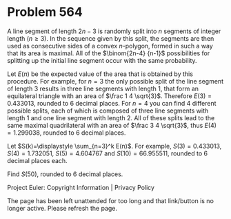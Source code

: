 *   Problem 564

   A line segment of length $2n-3$ is randomly split into $n$ segments of
   integer length ($n \ge 3$). In the sequence given by this split, the
   segments are then used as consecutive sides of a convex $n$-polygon,
   formed in such a way that its area is maximal. All of the $\binom{2n-4}
   {n-1}$ possibilities for splitting up the initial line segment occur with
   the same probability.

   Let $E(n)$ be the expected value of the area that is obtained by this
   procedure.
   For example, for $n=3$ the only possible split of the line segment of
   length $3$ results in three line segments with length $1$, that form an
   equilateral triangle with an area of $\frac 1 4 \sqrt{3}$. Therefore
   $E(3)=0.433013$, rounded to $6$ decimal places.
   For $n=4$ you can find $4$ different possible splits, each of which is
   composed of three line segments with length $1$ and one line segment with
   length $2$. All of these splits lead to the same maximal quadrilateral
   with an area of $\frac 3 4 \sqrt{3}$, thus $E(4)=1.299038$, rounded to $6$
   decimal places.

   Let $S(k)=\displaystyle \sum_{n=3}^k E(n)$.
   For example, $S(3)=0.433013$, $S(4)=1.732051$, $S(5)=4.604767$ and
   $S(10)=66.955511$, rounded to $6$ decimal places each.

   Find $S(50)$, rounded to $6$ decimal places.

   Project Euler: Copyright Information | Privacy Policy

   The page has been left unattended for too long and that link/button is no
   longer active. Please refresh the page.
